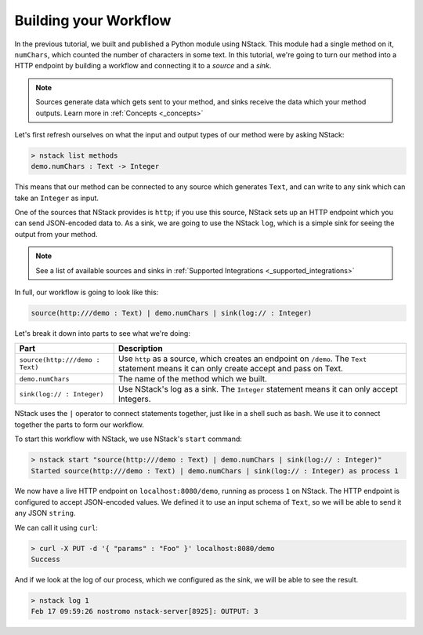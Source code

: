 .. _workflow:

Building your Workflow
=========================

In the previous tutorial, we built and published a Python module using NStack.
This module had a single method on it, ``numChars``, which counted the number of characters in some text.
In this tutorial, we're going to turn our method into a HTTP endpoint by building a workflow and connecting it to a `source` and a `sink`.

.. note:: Sources generate data which gets sent to your method, and sinks receive the data which your method outputs. Learn more in :ref:`Concepts <_concepts>`

Let's first refresh ourselves on what the input and output types of our method were by asking NStack:

.. code:: bash
  
  > nstack list methods
  demo.numChars : Text -> Integer

This means that our method can be connected to any source which generates ``Text``, and can write to any sink which can take an ``Integer`` as input. 

One of the sources that NStack provides is ``http``;
if you use this source, NStack sets up an HTTP endpoint which you can send JSON-encoded data to.
As a sink, we are going to use the NStack ``log``,
which is a simple sink for seeing the output from your method.

.. note:: See a list of available sources and sinks in :ref:`Supported Integrations <_supported_integrations>`

In full, our workflow is going to look like this:

.. code:: bash

  source(http:///demo : Text) | demo.numChars | sink(log:// : Integer)

Let's break it down into parts to see what we're doing:

=======================================  ===========
Part                                     Description
=======================================  ===========
``source(http:///demo : Text)``          Use ``http`` as a source, which creates an endpoint on ``/demo``. The ``Text`` statement means it can only create accept and pass on Text.

``demo.numChars``                        The name of the method which we built.

``sink(log:// : Integer)``               Use NStack's log as a sink. The ``Integer`` statement means it can only accept Integers.
=======================================  ===========

NStack uses the ``|`` operator to connect statements together, just like in a shell such as ``bash``. We use it to connect together the parts to form our workflow.

To start this workflow with NStack, we use NStack's ``start`` command:

.. code:: bash

 > nstack start "source(http:///demo : Text) | demo.numChars | sink(log:// : Integer)"
 Started source(http:///demo : Text) | demo.numChars | sink(log:// : Integer) as process 1

We now have a live HTTP endpoint on ``localhost:8080/demo``, running as process ``1`` on NStack. The HTTP endpoint is configured to accept JSON-encoded values. We defined it to use an input schema of ``Text``, so we will be able to send it any JSON ``string``.

We can call it using ``curl``:

.. code:: bash

 > curl -X PUT -d '{ "params" : "Foo" }' localhost:8080/demo 
 Success

And if we look at the log of our process, which we configured as the sink, we will be able to see the result.

.. code:: bash

 > nstack log 1
 Feb 17 09:59:26 nostromo nstack-server[8925]: OUTPUT: 3



